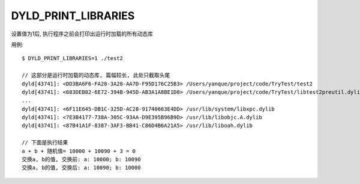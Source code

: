 =============================
DYLD_PRINT_LIBRARIES
=============================


.. post:: 2023-02-20 22:06:49
  :tags: Mac, Mac环境变量
  :category: 操作系统
  :author: YanQue
  :location: CD
  :language: zh-cn


设置值为1后, 执行程序之前会打印出运行时加载的所有动态库

用例::

  $ DYLD_PRINT_LIBRARIES=1 ./test2

  // 这部分是运行时加载的动态库, 篇幅较长, 此处只截取头尾
  dyld[43741]: <DD3BA6F6-FA28-3A28-AA7D-F95D176C25B3> /Users/yanque/project/code/TryTest/test2
  dyld[43741]: <683DEB82-6E72-394B-945D-AB3A1A8BE1D8> /Users/yanque/project/code/TryTest/libtest2preutil.dylib
  ...
  dyld[43741]: <6F11E645-DB1C-325D-AC28-91740663E4DD> /usr/lib/system/libxpc.dylib
  dyld[43741]: <7E3B4177-738A-305C-93AA-D9E395B96B9D> /usr/lib/libobjc.A.dylib
  dyld[43741]: <87B41A1F-8387-3AF3-BB41-C86D4B6A21A5> /usr/lib/liboah.dylib

  // 下面是执行结果
  a + b + 随机值= 10000 + 10090 + 3 = 0
  交换a, b的值, 交换前: a: 10000; b: 10090
  交换a, b的值, 交换后: a: 10090; b: 10000





